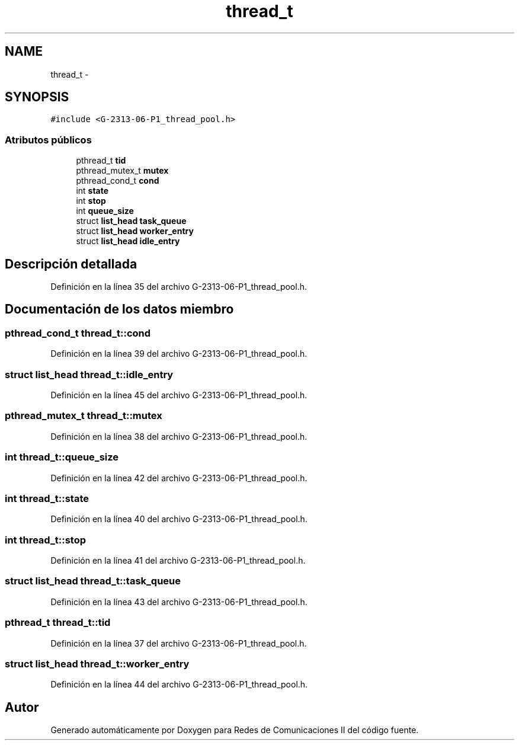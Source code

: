 .TH "thread_t" 3 "Lunes, 13 de Marzo de 2017" "Version 1.0" "Redes de Comunicaciones II" \" -*- nroff -*-
.ad l
.nh
.SH NAME
thread_t \- 
.SH SYNOPSIS
.br
.PP
.PP
\fC#include <G-2313-06-P1_thread_pool\&.h>\fP
.SS "Atributos públicos"

.in +1c
.ti -1c
.RI "pthread_t \fBtid\fP"
.br
.ti -1c
.RI "pthread_mutex_t \fBmutex\fP"
.br
.ti -1c
.RI "pthread_cond_t \fBcond\fP"
.br
.ti -1c
.RI "int \fBstate\fP"
.br
.ti -1c
.RI "int \fBstop\fP"
.br
.ti -1c
.RI "int \fBqueue_size\fP"
.br
.ti -1c
.RI "struct \fBlist_head\fP \fBtask_queue\fP"
.br
.ti -1c
.RI "struct \fBlist_head\fP \fBworker_entry\fP"
.br
.ti -1c
.RI "struct \fBlist_head\fP \fBidle_entry\fP"
.br
.in -1c
.SH "Descripción detallada"
.PP 
Definición en la línea 35 del archivo G-2313-06-P1_thread_pool\&.h\&.
.SH "Documentación de los datos miembro"
.PP 
.SS "pthread_cond_t thread_t::cond"

.PP
Definición en la línea 39 del archivo G-2313-06-P1_thread_pool\&.h\&.
.SS "struct \fBlist_head\fP thread_t::idle_entry"

.PP
Definición en la línea 45 del archivo G-2313-06-P1_thread_pool\&.h\&.
.SS "pthread_mutex_t thread_t::mutex"

.PP
Definición en la línea 38 del archivo G-2313-06-P1_thread_pool\&.h\&.
.SS "int thread_t::queue_size"

.PP
Definición en la línea 42 del archivo G-2313-06-P1_thread_pool\&.h\&.
.SS "int thread_t::state"

.PP
Definición en la línea 40 del archivo G-2313-06-P1_thread_pool\&.h\&.
.SS "int thread_t::stop"

.PP
Definición en la línea 41 del archivo G-2313-06-P1_thread_pool\&.h\&.
.SS "struct \fBlist_head\fP thread_t::task_queue"

.PP
Definición en la línea 43 del archivo G-2313-06-P1_thread_pool\&.h\&.
.SS "pthread_t thread_t::tid"

.PP
Definición en la línea 37 del archivo G-2313-06-P1_thread_pool\&.h\&.
.SS "struct \fBlist_head\fP thread_t::worker_entry"

.PP
Definición en la línea 44 del archivo G-2313-06-P1_thread_pool\&.h\&.

.SH "Autor"
.PP 
Generado automáticamente por Doxygen para Redes de Comunicaciones II del código fuente\&.

